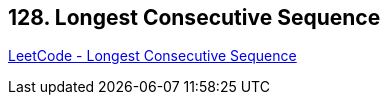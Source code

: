 == 128. Longest Consecutive Sequence

https://leetcode.com/problems/longest-consecutive-sequence/[LeetCode - Longest Consecutive Sequence]

